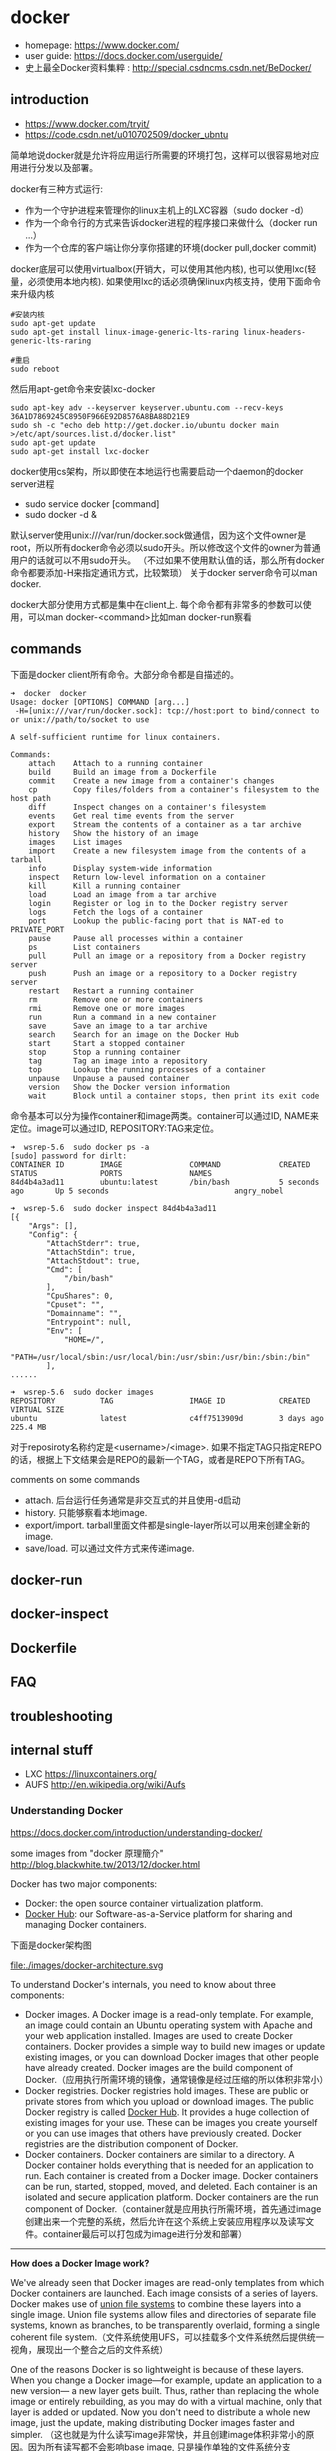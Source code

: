 * docker
   - homepage: https://www.docker.com/
   - user guide: https://docs.docker.com/userguide/
   - 史上最全Docker资料集粹 : http://special.csdncms.csdn.net/BeDocker/

** introduction
   - https://www.docker.com/tryit/
   - https://code.csdn.net/u010702509/docker_ubntu

简单地说docker就是允许将应用运行所需要的环境打包，这样可以很容易地对应用进行分发以及部署。

docker有三种方式运行:
   - 作为一个守护进程来管理你的linux主机上的LXC容器（sudo docker -d）
   - 作为一个命令行的方式来告诉docker进程的程序接口来做什么（docker run ...）
   - 作为一个仓库的客户端让你分享你搭建的环境(docker pull,docker commit)

docker底层可以使用virtualbox(开销大，可以使用其他内核), 也可以使用lxc(轻量，必须使用本地内核). 如果使用lxc的话必须确保linux内核支持，使用下面命令来升级内核
#+BEGIN_EXAMPLE
#安装内核
sudo apt-get update
sudo apt-get install linux-image-generic-lts-raring linux-headers-generic-lts-raring

#重启
sudo reboot
#+END_EXAMPLE

然后用apt-get命令来安装lxc-docker
#+BEGIN_EXAMPLE
sudo apt-key adv --keyserver keyserver.ubuntu.com --recv-keys 36A1D7869245C8950F966E92D8576A8BA88D21E9
sudo sh -c "echo deb http://get.docker.io/ubuntu docker main >/etc/apt/sources.list.d/docker.list"
sudo apt-get update
sudo apt-get install lxc-docker
#+END_EXAMPLE

docker使用cs架构，所以即使在本地运行也需要启动一个daemon的docker server进程
   - sudo service docker [command]
   - sudo docker -d &
默认server使用unix:///var/run/docker.sock做通信，因为这个文件owner是root，所以所有docker命令必须以sudo开头。所以修改这个文件的owner为普通用户的话就可以不用sudo开头。
（不过如果不使用默认值的话，那么所有docker命令都要添加-H来指定通讯方式，比较繁琐） 关于docker server命令可以man docker.

docker大部分使用方式都是集中在client上. 每个命令都有非常多的参数可以使用，可以man docker-<command>比如man docker-run察看

** commands
下面是docker client所有命令。大部分命令都是自描述的。
#+BEGIN_EXAMPLE
➜  docker  docker      
Usage: docker [OPTIONS] COMMAND [arg...]
 -H=[unix:///var/run/docker.sock]: tcp://host:port to bind/connect to or unix://path/to/socket to use

A self-sufficient runtime for linux containers.

Commands:
    attach    Attach to a running container
    build     Build an image from a Dockerfile
    commit    Create a new image from a container's changes
    cp        Copy files/folders from a container's filesystem to the host path
    diff      Inspect changes on a container's filesystem
    events    Get real time events from the server
    export    Stream the contents of a container as a tar archive
    history   Show the history of an image
    images    List images
    import    Create a new filesystem image from the contents of a tarball
    info      Display system-wide information
    inspect   Return low-level information on a container
    kill      Kill a running container
    load      Load an image from a tar archive
    login     Register or log in to the Docker registry server
    logs      Fetch the logs of a container
    port      Lookup the public-facing port that is NAT-ed to PRIVATE_PORT
    pause     Pause all processes within a container
    ps        List containers
    pull      Pull an image or a repository from a Docker registry server
    push      Push an image or a repository to a Docker registry server
    restart   Restart a running container
    rm        Remove one or more containers
    rmi       Remove one or more images
    run       Run a command in a new container
    save      Save an image to a tar archive
    search    Search for an image on the Docker Hub
    start     Start a stopped container
    stop      Stop a running container
    tag       Tag an image into a repository
    top       Lookup the running processes of a container
    unpause   Unpause a paused container
    version   Show the Docker version information
    wait      Block until a container stops, then print its exit code
#+END_EXAMPLE

命令基本可以分为操作container和image两类。container可以通过ID, NAME来定位。image可以通过ID, REPOSITORY:TAG来定位。
#+BEGIN_EXAMPLE
➜  wsrep-5.6  sudo docker ps -a                     
[sudo] password for dirlt: 
CONTAINER ID        IMAGE               COMMAND             CREATED             STATUS              PORTS               NAMES
84d4b4a3ad11        ubuntu:latest       /bin/bash           5 seconds ago       Up 5 seconds                            angry_nobel

➜  wsrep-5.6  sudo docker inspect 84d4b4a3ad11
[{
    "Args": [],
    "Config": {
        "AttachStderr": true,
        "AttachStdin": true,
        "AttachStdout": true,
        "Cmd": [
            "/bin/bash"
        ],
        "CpuShares": 0,
        "Cpuset": "",
        "Domainname": "",
        "Entrypoint": null,
        "Env": [
            "HOME=/",
            "PATH=/usr/local/sbin:/usr/local/bin:/usr/sbin:/usr/bin:/sbin:/bin"
        ],
......

➜  wsrep-5.6  sudo docker images                    
REPOSITORY          TAG                 IMAGE ID            CREATED             VIRTUAL SIZE
ubuntu              latest              c4ff7513909d        3 days ago          225.4 MB
#+END_EXAMPLE
对于reposiroty名称约定是<username>/<image>. 如果不指定TAG只指定REPO的话，根据上下文结果会是REPO的最新一个TAG，或者是REPO下所有TAG。

comments on some commands
   - attach. 后台运行任务通常是非交互式的并且使用-d启动
   - history. 只能够察看本地image.
   - export/import. tarball里面文件都是single-layer所以可以用来创建全新的image.
   - save/load. 可以通过文件方式来传递image.

** docker-run
** docker-inspect
** Dockerfile
** FAQ
** troubleshooting
** internal stuff
   - LXC https://linuxcontainers.org/
   - AUFS http://en.wikipedia.org/wiki/Aufs

*** Understanding Docker
https://docs.docker.com/introduction/understanding-docker/

some images from "docker 原理簡介" http://blog.blackwhite.tw/2013/12/docker.html

Docker has two major components:
   - Docker: the open source container virtualization platform.
   - [[https://hub.docker.com/][Docker Hub]]: our Software-as-a-Service platform for sharing and managing Docker containers.

下面是docker架构图

file:./images/docker-architecture.svg

To understand Docker's internals, you need to know about three components:
   - Docker images. A Docker image is a read-only template. For example, an image could contain an Ubuntu operating system with Apache and your web application installed. Images are used to create Docker containers. Docker provides a simple way to build new images or update existing images, or you can download Docker images that other people have already created. Docker images are the build component of Docker.（应用执行所需环境的镜像，通常镜像是经过压缩的所以体积非常小）
   - Docker registries. Docker registries hold images. These are public or private stores from which you upload or download images. The public Docker registry is called [[http://hub.docker.com/][Docker Hub]]. It provides a huge collection of existing images for your use. These can be images you create yourself or you can use images that others have previously created. Docker registries are the distribution component of Docker.
   - Docker containers. Docker containers are similar to a directory. A Docker container holds everything that is needed for an application to run. Each container is created from a Docker image. Docker containers can be run, started, stopped, moved, and deleted. Each container is an isolated and secure application platform. Docker containers are the run component of Docker.（container就是应用执行所需环境，首先通过image创建出来一个完整的系统，然后允许在这个系统上安装应用程序以及读写文件。container最后可以打包成为image进行分发和部署）

-----

*How does a Docker Image work?*

We've already seen that Docker images are read-only templates from which Docker containers are launched. Each image consists of a series of layers. Docker makes use of [[http://en.wikipedia.org/wiki/UnionFS][union file systems]] to combine these layers into a single image. Union file systems allow files and directories of separate file systems, known as branches, to be transparently overlaid, forming a single coherent file system.（文件系统使用UFS，可以挂载多个文件系统然后提供统一视角，展现出一个整合之后的文件系统）

One of the reasons Docker is so lightweight is because of these layers. When you change a Docker image—for example, update an application to a new version— a new layer gets built. Thus, rather than replacing the whole image or entirely rebuilding, as you may do with a virtual machine, only that layer is added or updated. Now you don't need to distribute a whole new image, just the update, making distributing Docker images faster and simpler. （这也就是为什么读写image非常快，并且创建image体积非常小的原因。因为所有读写都不会影响base image, 只是操作单独的文件系统分支(layer)，同时在创建和发布新image时候只需要base image ID + diff即可。layer这个单词非常形象，这些image就是一层层layer叠加起来的）

Docker usually gets these base images from [[https://hub.docker.com/][Docker Hub]]. Docker images are then built from these base images using a simple, descriptive set of steps we call instructions. Each instruction creates a new layer in our image. Instructions include actions like: 1)Run a command. 2)Add a file or directory. 3)Create an environment variable. 4) What process to run when launching a container from this image. These instructions are stored in a file called a Dockerfile. Docker reads this Dockerfile when you request a build of an image, executes the instructions, and returns a final image. （创建image步骤都可以在Dockerfile里面指定）

file:./images/docker-filesystems-multilayer.png

-----

*How does a container work?*

A container consists of an operating system, user-added files, and meta-data. As we've seen, each container is built from an image. That image tells Docker what the container holds, what process to run when the container is launched, and a variety of other configuration data. The Docker image is read-only. When Docker runs a container from an image, it adds a read-write layer on top of the image (using a union file system as we saw earlier) in which your application can then run.（container包括操作系统，用户添加文件，以及元信息。创建container就是在image上面添加一层rw layer）

-----

*What happens when you run a container?*

Either by using the docker binary or via the API, the Docker client tells the Docker daemon to run a container.
#+BEGIN_EXAMPLE
$ docker run -i -t ubuntu /bin/bash
#+END_EXAMPLE
Let's break down this command. The Docker client is launched using the docker binary with the run option telling it to launch a new container. The bare minimum the Docker client needs to tell the Docker daemon to run the container is:（至少需要指定image, 以及运行command）
   - What Docker image to build the container from, here ubuntu, a base Ubuntu image;
   - The command you want to run inside the container when it is launched, here /bin/bash, to start the Bash shell inside the new container.
So what happens under the hood when we run this command? In order, Docker does the following:
   - Pulls the ubuntu image: Docker checks for the presence of the ubuntu image and, if it doesn't exist locally on the host, then Docker downloads it from Docker Hub. If the image already exists, then Docker uses it for the new container.
   - Creates a new container: Once Docker has the image, it uses it to create a container.
   - Allocates a filesystem and mounts a read-write layer: The container is created in the file system and a read-write layer is added to the image.
   - Allocates a network / bridge interface: Creates a network interface that allows the Docker container to talk to the local host.（创建网络接口）
   - Sets up an IP address: Finds and attaches an available IP address from a pool.（设置IP地址）
   - Executes a process that you specify: Runs your application, and;
   - Captures and provides application output: Connects and logs standard input, outputs and errors for you to see how your application is running.（观察日志）

-----

*The underlying technology*

Namespaces（名字空间）. Docker takes advantage of a technology called namespaces to provide the isolated workspace we call the container. When you run a container, Docker creates a set of namespaces for that container. This provides a layer of isolation: each aspect of a container runs in its own namespace and does not have access outside it. Some of the namespaces that Docker uses are:
   - The pid namespace: Used for process isolation (PID: Process ID).
   - The net namespace: Used for managing network interfaces (NET: Networking).
   - The ipc namespace: Used for managing access to IPC resources (IPC: InterProcess Communication).
   - The mnt namespace: Used for managing mount-points (MNT: Mount).
   - The uts namespace: Used for isolating kernel and version identifiers. (UTS: Unix Timesharing System).

file:./images/docker-namespace.png

Control groups（资源控制）. Docker also makes use of another technology called cgroups or control groups. A key to running applications in isolation is to have them only use the resources you want. This ensures containers are good multi-tenant citizens on a host. Control groups allow Docker to share available hardware resources to containers and, if required, set up limits and constraints. For example, limiting the memory available to a specific container.

Union file systems（UFS）. Union file systems, or UnionFS, are file systems that operate by creating layers, making them very lightweight and fast. Docker uses union file systems to provide the building blocks for containers. Docker can make use of several union file system variants including: AUFS, btrfs, vfs, and DeviceMapper.

Container format. Docker combines these components into a wrapper we call a container format. The default container format is called libcontainer. Docker also supports traditional Linux containers using LXC. In the future, Docker may support other container formats, for example, by integrating with BSD Jails or Solaris Zones.



